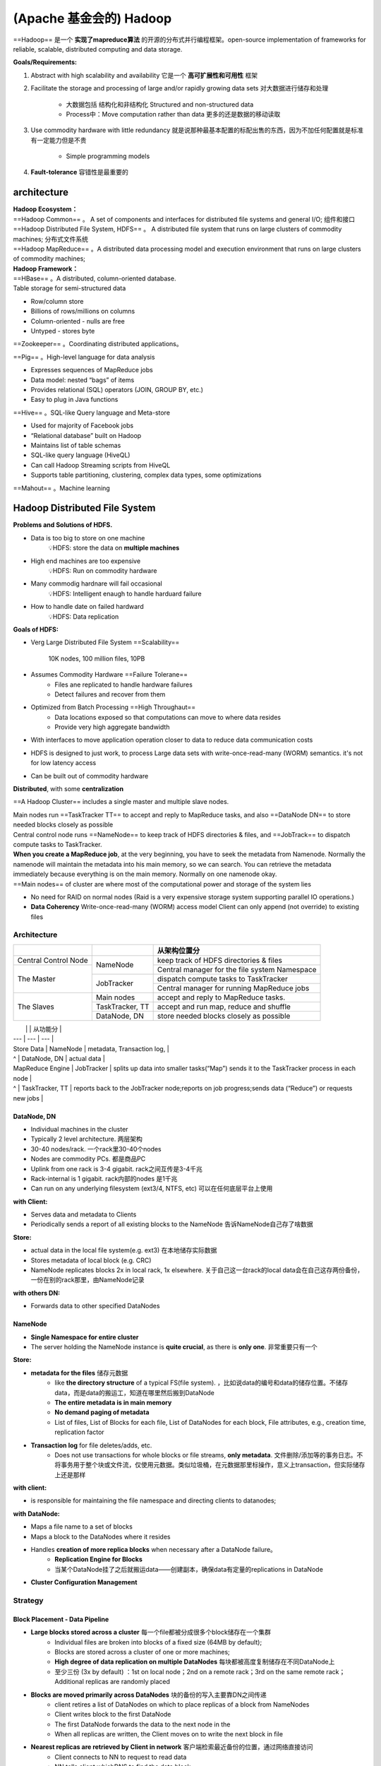(Apache 基金会的) Hadoop
########################################

==Hadoop== 是一个 **实现了mapreduce算法** 的开源的分布式并行编程框架。open-source implementation of frameworks for reliable, scalable, distributed computing and data storage.

**Goals/Requirements:**

1. Abstract with high scalability and availability 它是一个 **高可扩展性和可用性** 框架
2. Facilitate the storage and processing of large and/or rapidly growing data sets 对大数据进行储存和处理
    
    - 大数据包括 结构化和非结构化 Structured and non-structured data
    - Process中：Move computation rather than data 更多的还是数据的移动读取
3. Use commodity hardware with little redundancy 就是说那种最基本配置的标配出售的东西，因为不加任何配置就是标准有一定能力但是不贵
   
    - Simple programming models
4. **Fault-tolerance** 容错性是最重要的

architecture
====================

| **Hadoop Ecosystem：**
| ==Hadoop Common== 。 A set of components and interfaces for distributed file systems and general I/O; 组件和接口
| ==Hadoop Distributed File System, HDFS== 。 A distributed file system that runs on large clusters of commodity machines; 分布式文件系统
| ==Hadoop MapReduce== 。A distributed data processing model and execution environment that runs on large clusters of commodity machines;

| **Hadoop Framework：**
| ==HBase== 。A distributed, column-oriented database.
| Table storage for semi-structured data

- Row/column store
- Billions of rows/millions on columns
- Column-oriented - nulls are free
- Untyped - stores byte

==Zookeeper== 。Coordinating distributed applications。

==Pig== 。High-level language for data analysis

- Expresses sequences of MapReduce jobs
- Data model: nested “bags” of items
- Provides relational (SQL) operators (JOIN, GROUP BY, etc.)
- Easy to plug in Java functions

==Hive== 。SQL-like Query language and Meta-store

- Used for majority of Facebook jobs
- “Relational database” built on Hadoop
- Maintains list of table schemas
- SQL-like query language (HiveQL)
- Can call Hadoop Streaming scripts from HiveQL
- Supports table partitioning, clustering, complex data types, some optimizations

==Mahout== 。Machine learning

.. image:: ./pics/Hd_1.png
    :scale: 40%
    :align: center
.. image:: ./pics/Hd_2.png
    :scale: 40%
    :align: center

Hadoop Distributed File System
========================================

**Problems and Solutions of HDFS.**

- Data is too big to store on one machine
    💡HDFS: store the data on **multiple machines**
- High end machines are too expensive
    💡HDFS: Run on commodity hardware
- Many commodig hardnare will fail occasional
    💡HDFS: Intelligent enaugh to handle harduard failure
- How to handle date on failed hardward
    💡HDFS: Data replication

**Goals of HDFS:**

- Verg Large Distributed File System ==Scalability==

    10K nodes, 100 million files, 10PB
- Assumes Commodity Hardware ==Failure Tolerane==
    - Files ane replicated to handle hardware  failures
    - Detect failures and recover from them
- Optimized from Batch Processing ==High Throughaut==
    - Data locations exposed so that computations can move to where data resides
    - Provide very high aggregate bandwidth
- With interfaces to move application operation closer to data to reduce data communication costs
- HDFS is designed to just work, to process Large data sets with write-once-read-many (WORM) semantics. it's not for low latency access
- Can be built out of commodity hardware

**Distributed**, with some **centralization**

==A Hadoop Cluster== includes a single master and multiple slave nodes.

| Main nodes run ==TaskTracker TT== to accept and reply to MapReduce tasks, and also ==DataNode DN== to store needed blocks closely as possible
| Central control node runs ==NameNode== to keep track of HDFS directories & files, and ==JobTrack== to dispatch compute tasks to TaskTracker.
| **When you create a MapReduce job**, at the very beginning, you have to seek the metadata from Namenode. Normally the namenode will maintain the metadata into his main memory, so we can search. You can retrieve the metadata immediately because everything is on the main memory. Normally on one namenode okay.
| ==Main nodes== of cluster are where most of the computational power and storage of the system lies

- No need for RAID on normal nodes (Raid is a very expensive storage system supporting parallel IO operations.)
- **Data Coherency** Write-once-read-many (WORM) access model Client can only append (not override) to existing files

.. image:: ./pics/hdfs_1.png
    :scale: 40%
    :align: center
.. image:: ./pics/hdfs_2.png
    :scale: 50%
    :align: center
.. image:: ./pics/hdfs_3.png
    :scale: 40%
    :align: center
.. image:: ./pics/hdfs_4.png
    :scale: 40%
    :align: center
.. image:: ./pics/hdfs_5.png
    :scale: 50%
    :align: center

Architecture
--------------------

.. table::

    +----------------------+-----------------+------------------------------------------------+
    |                      |                 | 从架构位置分                                   |
    +======================+=================+================================================+
    | Central Control Node | NameNode        | keep track of HDFS directories & files         |
    +----------------------+                 +------------------------------------------------+
    | The Master           |                 |  Central manager for the file system Namespace |
    +                      +-----------------+------------------------------------------------+
    |                      | JobTracker      | dispatch compute tasks to TaskTracker          |
    +                      +                 +------------------------------------------------+
    |                      |                 |  Central manager for running MapReduce jobs    |
    +----------------------+-----------------+------------------------------------------------+
    | The Slaves           | Main nodes      | accept and reply to MapReduce tasks.           |
    +                      +-----------------+------------------------------------------------+
    |                      | TaskTracker, TT |  accept and run map, reduce and shuffle        |
    +                      +-----------------+------------------------------------------------+
    |                      | DataNode, DN    | store needed blocks closely as possible        |
    +----------------------+-----------------+------------------------------------------------+

|  |   | 从功能分 |
| --- | --- | --- |
| Store Data | NameNode | metadata, Transaction log, |
| ^ | DataNode, DN | actual data  |
| MapReduce Engine | JobTracker | splits up data into smaller tasks(“Map”) sends it to the TaskTracker process in each node |
| ^ | TaskTracker, TT | reports back to the JobTracker node;reports on job progress;sends data (“Reduce”) or requests new jobs |

DataNode, DN
^^^^^^^^^^^^^^^^^^^^

- Individual machines in the cluster
- Typically 2 level architecture. 两层架构
- 30-40 nodes/rack. 一个rack里30-40个nodes
- Nodes are commodity PCs. 都是商品PC
- Uplink from one rack is 3-4 gigabit. rack之间互传是3-4千兆
- Rack-internal is 1 gigabit. rack内部的nodes 是1千兆
- Can run on any underlying filesystem (ext3/4, NTFS, etc) 可以在任何底层平台上使用

**with Client:**

- Serves data and metadata to Clients
- Periodically sends a report of all existing blocks to the NameNode 告诉NameNode自己存了啥数据

**Store:**

- actual data in the local file system(e.g. ext3) 在本地储存实际数据
- Stores metadata of local block (e.g. CRC)
- NameNode replicates blocks 2x in local rack, 1x elsewhere. 关于自己这一台rack的local data会在自己这存两份备份，一份在别的rack那里，由NameNode记录

**with others DN:**

- Forwards data to other specified DataNodes

NameNode
^^^^^^^^^^^^^^^

- **Single Namespace for entire cluster**
- The server holding the NameNode instance is **quite crucial**, as there is **only one**. 非常重要只有一个

**Store:**

- **metadata for the files** 储存元数据
    - like **the directory structure** of a typical FS(file system). ，比如说data的编号和data的储存位置。不储存data，而是data的搬运工，知道在哪里然后搬到DataNode
    - **The entire metadata is in main memory**
    - **No demand paging of metadata**
    - List of files, List of Blocks for each file, List of DataNodes for each block, File attributes, e.g., creation time, replication factor
- **Transaction log** for file deletes/adds, etc.
    - Does not use transactions for whole blocks or file streams, **only metadata**. 文件删除/添加等的事务日志。不将事务用于整个块或文件流，仅使用元数据。类似垃圾桶，在元数据那里标操作，意义上transaction，但实际储存上还是那样

**with client:**

- is responsible for maintaining the file namespace and directing clients to datanodes;

**with DataNode:**

- Maps a file name to a set of blocks
- Maps a block to the DataNodes where it resides
- Handles **creation of more replica blocks** when necessary after a DataNode failure。
    - **Replication Engine for Blocks**
    - 当某个DataNode挂了之后就搬运data——创建副本，确保data有定量的replications in DataNode
- **Cluster Configuration Management**

Strategy
--------------------

Block Placement - Data Pipeline
^^^^^^^^^^^^^^^^^^^^^^^^^^^^^^^^^^^^^^^^

- **Large blocks stored across a cluster** 每一个file都被分成很多个block储存在一个集群
    - Individual files are broken into blocks of a fixed size (64MB by default);
    - Blocks are stored across a cluster of one or more machines;
    - **High degree of data replication on multiple DataNodes** 每块都被高度复制储存在不同DataNode上
    - 至少三份 (3x by default) ：1st on local node；2nd on a remote rack；3rd on the same remote rack；Additional replicas are randomly placed
- **Blocks are moved primarily across DataNodes** 块的备份的写入主要靠DN之间传递
    - client retires a list of DataNodes on which to place replicas of a block from NameNodes
    - Client writes block to the first DataNode
    - The first DataNode forwards the data to the next node in the
    - When all replicas are written, the Client moves on to write the next block in file

.. image:: ./pics/hdfs_6.png

- **Nearest replicas are retrieved by Client in network** 客户端检索最近备份的位置，通过网络直接访问
    - Client connects to NN to request to read data
    - NN tells client whichDNS to find the data block
    - Client read blocks of **nearest** replica **directly** from DNS
    - In case of node failures. clients connects to another DN that severs the missing block
    - Client accesses data directly from DataNode
        - **why not ask clients to read blocks through NN?**
            - present NN from being the bottleneck of the cluster
            - Allow HDFS to scale to large number of concurrent clients
            - Spreadthe data traffic across the cluster

Mapreduce
==========

| 因为 Targeted towards many reads of filestreams, Writes are more costly 针对在data process 读比写更重要
| MapReduce is very good at dealing with warm proper property: Read once and write once and read many times right.

- Written in Java, also supports Python and Ruby

**Fine-grained Map and Reduce tasks:**

- Improved load balancing
- Faster recovery from failed tasks

Parallelism in Hadoop
==============================

1. multi-threaded？

    | No need to handle multi-threaded code
    | Each Mapper / Reducer is typically single threaded
    | Allows for restarting of failed jobs
    | Runs entirely independent of each other in separate JVMs (Java Virtual Machines)

Load Balancing
====================

| Goal: % disk full on DataNodes should be similar
| 不超过balance的时候：就加更多 Mappers/Reducers!

**Map:**

Usually as many as the number of HDFS blocks being processed, this is the default, else the number of maps can be specified as a hint. The number of maps can also be controlled by specifying the minimum split size. The actual sizes of the map inputs are computed by:  :math:`\max(\min(\text{\#block},\cfrac{data}{\#maps}), min\_split\_size` 

**Reduces:**

| Unless the amount of data being processed is small
| 0.95*num_nodes*mapred.TaskTracker.tasks.maximum
| What happens if the number of reducers is less than the distinct of number keys?
| The total running time is dominated by Reducer who deals with most intermediate pairs
| Solution: use domain knowledge to decide the partitioning scheme
| 到了需要加DataNode的时候：

Usually run when new DataNodes are added

Cluster is online when Rebalancer is active

Rebalancer is throttled to avoid network congestion

Locality Optimization, local 优化
==================================================

Because some of machines are very busy, I cannot assign so many reduced to you the whole job, right? So this system level optimization should be considered locality optimization.

| <u>Problem</u>：For large data, bandwidth to data is a problem for **Batch Processing**
| By one reading, everything will be transferred from disc into the main memory. So this server time are expensive
| <u>Solution</u>：Map-Reduce + HDFS is a very effective with the **Master scheduling policy**

**Master scheduling policy:**

- Map-Reduce queries HDFS for locations of input data
- Map tasks scheduled so HDFS input block replicas are on the same machine or the same rack
- Map tasks are scheduled close to the inputs when possible

**Benefits:**

- Thousands of machines read input at local disk speed，
    - It's not random access partial from here, partial from there, take a lot of time, it's everything is already local localised on the same place and you just by once reading everything can be available.
- Provides very high aggregate bandwidth
- Eliminate network bottleneck 消除网络速度瓶颈

| Bandwideh at Different Lenels
| Process on the same node
| Different nodes on the same rack
| Nodes on different racks in the same data center( cluster)
| Nodes in different centers

Fault Tolerance
==============================

.. note:: 首先明确一点：Failure is norm, not an exception

我们采取的是分布式系统，这么多台PC都同时都不出问题概率为0，哪怕一台报错概率极小。所以我们一定要做好确保 **Fault Tolerance** 的工作，包括:

1. replication 有备份
2. checksum 时刻检查是否出错
3. Data transfer bandwidth is critical (location of data) 数据传输带宽至关重要（数据位置）

**Automatic re-execution on failure**§ In a large cluster, some nodes are always slow or flaky

Framework re-executes failed tasks

| Failure | Failure Recovery |
| --- | --- |
| Worker failure | Detect DataNode failure via periodic heartbeats  |
|  | Detect Data correctness via Checksums |
|  | Re-execute in-progress map/reduce tasks |
| Master failure | Resume from Execution Log |

**Worker failure:**

**DataNode** failure

**Detect** via **periodic heartbeats**

DataNodes send heartbeats a Block Report from each DataNode to the NameNode. Once every 3 seconds via a TCP handshake

**Recover.**

| Chooses new DataNodes for new replicas
| Balances disk usage
| Balances communication traffic to DataNodes

**Data** correctness

**Detect** via **Checksums**

Client computes checksum per 512 bytes.  DataNode stores the checksum

**Master failure:**

| 属于 Single point of failure 单点故障
| Transaction Log stored in multiple directories:
| A directory on the local file system
| A directory on a remote file system (NFS/CIFS)
| Need to develop a real HA (high availability) solution

**Secondary NameNode**

同步運行 The other can be replaced immediately without interrupting.

- Copies FSImage and Transaction Log from NamNnode to a temporary directory
- Merges FSImage and Transaction Log into a new FSImage in temporary directory
- Uploads new FSImage to the NameNode§ Transaction Log on NameNode is purged

.. image:: ./pics/hdfs_7.png
.. image:: ./pics/hdfs_8.png
